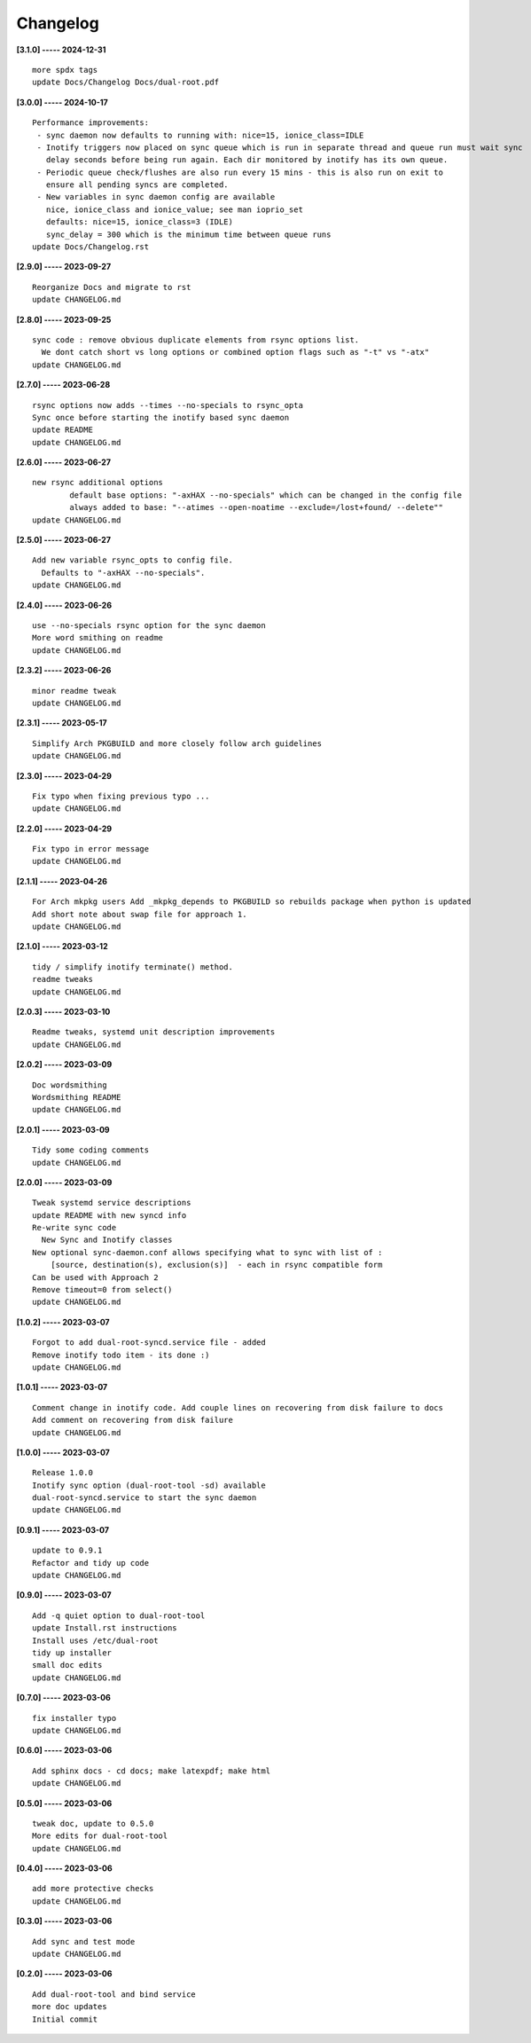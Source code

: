 Changelog
=========

**[3.1.0] ----- 2024-12-31** ::

	    more spdx tags
	    update Docs/Changelog Docs/dual-root.pdf


**[3.0.0] ----- 2024-10-17** ::

	    Performance improvements:
	     - sync daemon now defaults to running with: nice=15, ionice_class=IDLE
	     - Inotify triggers now placed on sync queue which is run in separate thread and queue run must wait sync
	       delay seconds before being run again. Each dir monitored by inotify has its own queue.
	     - Periodic queue check/flushes are also run every 15 mins - this is also run on exit to
	       ensure all pending syncs are completed.
	     - New variables in sync daemon config are available
	       nice, ionice_class and ionice_value; see man ioprio_set
	       defaults: nice=15, ionice_class=3 (IDLE)
	       sync_delay = 300 which is the minimum time between queue runs
	    update Docs/Changelog.rst


**[2.9.0] ----- 2023-09-27** ::

	    Reorganize Docs and migrate to rst
	    update CHANGELOG.md


**[2.8.0] ----- 2023-09-25** ::

	    sync code : remove obvious duplicate elements from rsync options list.
	      We dont catch short vs long options or combined option flags such as "-t" vs "-atx"
	    update CHANGELOG.md


**[2.7.0] ----- 2023-06-28** ::

	    rsync options now adds --times --no-specials to rsync_opta
	    Sync once before starting the inotify based sync daemon
	    update README
	    update CHANGELOG.md


**[2.6.0] ----- 2023-06-27** ::

	    new rsync additional options
	            default base options: "-axHAX --no-specials" which can be changed in the config file
	            always added to base: "--atimes --open-noatime --exclude=/lost+found/ --delete""
	    update CHANGELOG.md


**[2.5.0] ----- 2023-06-27** ::

	    Add new variable rsync_opts to config file.
	      Defaults to "-axHAX --no-specials".
	    update CHANGELOG.md


**[2.4.0] ----- 2023-06-26** ::

	    use --no-specials rsync option for the sync daemon
	    More word smithing on readme
	    update CHANGELOG.md


**[2.3.2] ----- 2023-06-26** ::

	    minor readme tweak
	    update CHANGELOG.md


**[2.3.1] ----- 2023-05-17** ::

	    Simplify Arch PKGBUILD and more closely follow arch guidelines
	    update CHANGELOG.md


**[2.3.0] ----- 2023-04-29** ::

	    Fix typo when fixing previous typo ...
	    update CHANGELOG.md


**[2.2.0] ----- 2023-04-29** ::

	    Fix typo in error message
	    update CHANGELOG.md


**[2.1.1] ----- 2023-04-26** ::

	    For Arch mkpkg users Add _mkpkg_depends to PKGBUILD so rebuilds package when python is updated
	    Add short note about swap file for approach 1.
	    update CHANGELOG.md


**[2.1.0] ----- 2023-03-12** ::

	    tidy / simplify inotify terminate() method.
	    readme tweaks
	    update CHANGELOG.md


**[2.0.3] ----- 2023-03-10** ::

	    Readme tweaks, systemd unit description improvements
	    update CHANGELOG.md


**[2.0.2] ----- 2023-03-09** ::

	    Doc wordsmithing
	    Wordsmithing README
	    update CHANGELOG.md


**[2.0.1] ----- 2023-03-09** ::

	    Tidy some coding comments
	    update CHANGELOG.md


**[2.0.0] ----- 2023-03-09** ::

	    Tweak systemd service descriptions
	    update README with new syncd info
	    Re-write sync code
	      New Sync and Inotify classes
	    New optional sync-daemon.conf allows specifying what to sync with list of :
	        [source, destination(s), exclusion(s)]  - each in rsync compatible form
	    Can be used with Approach 2
	    Remove timeout=0 from select()
	    update CHANGELOG.md


**[1.0.2] ----- 2023-03-07** ::

	    Forgot to add dual-root-syncd.service file - added
	    Remove inotify todo item - its done :)
	    update CHANGELOG.md


**[1.0.1] ----- 2023-03-07** ::

	    Comment change in inotify code. Add couple lines on recovering from disk failure to docs
	    Add comment on recovering from disk failure
	    update CHANGELOG.md


**[1.0.0] ----- 2023-03-07** ::

	    Release 1.0.0
	    Inotify sync option (dual-root-tool -sd) available
	    dual-root-syncd.service to start the sync daemon
	    update CHANGELOG.md


**[0.9.1] ----- 2023-03-07** ::

	    update to 0.9.1
	    Refactor and tidy up code
	    update CHANGELOG.md


**[0.9.0] ----- 2023-03-07** ::

	    Add -q quiet option to dual-root-tool
	    update Install.rst instructions
	    Install uses /etc/dual-root
	    tidy up installer
	    small doc edits
	    update CHANGELOG.md


**[0.7.0] ----- 2023-03-06** ::

	    fix installer typo
	    update CHANGELOG.md


**[0.6.0] ----- 2023-03-06** ::

	    Add sphinx docs - cd docs; make latexpdf; make html
	    update CHANGELOG.md


**[0.5.0] ----- 2023-03-06** ::

	    tweak doc, update to 0.5.0
	    More edits for dual-root-tool
	    update CHANGELOG.md


**[0.4.0] ----- 2023-03-06** ::

	    add more protective checks
	    update CHANGELOG.md


**[0.3.0] ----- 2023-03-06** ::

	    Add sync and test mode
	    update CHANGELOG.md


**[0.2.0] ----- 2023-03-06** ::

	    Add dual-root-tool and bind service
	    more doc updates
	    Initial commit


